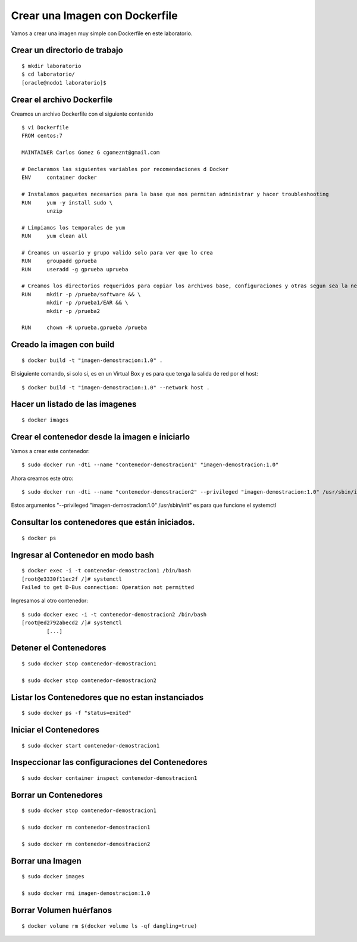 Crear una Imagen con Dockerfile
===============================

Vamos a crear una imagen muy simple con Dockerfile en este laboratorio.

Crear un directorio de trabajo
++++++++++++++++++++++++++++++
::

	$ mkdir laboratorio
	$ cd laboratorio/
	[oracle@nodo1 laboratorio]$

Crear el archivo Dockerfile
+++++++++++++++++++++++++++

Creamos un archivo Dockerfile con el siguiente contenido ::

	$ vi Dockerfile
	FROM centos:7

	MAINTAINER Carlos Gomez G cgomeznt@gmail.com

	# Declaramos las siguientes variables por recomendaciones d Docker
	ENV     container docker

	# Instalamos paquetes necesarios para la base que nos permitan administrar y hacer troubleshooting
	RUN     yum -y install sudo \
		unzip

	# Limpiamos los temporales de yum
	RUN     yum clean all

	# Creamos un usuario y grupo valido solo para ver que lo crea
	RUN     groupadd gprueba
	RUN     useradd -g gprueba uprueba

	# Creamos los directorios requeridos para copiar los archivos base, configuraciones y otras segun sea la necesidad. Tambien le otorgamos los permisos.
	RUN     mkdir -p /prueba/software && \
		mkdir -p /prueba1/EAR && \
		mkdir -p /prueba2

	RUN	chown -R uprueba.gprueba /prueba


Creado la imagen con build
+++++++++++++++++++++++++++
::

	$ docker build -t "imagen-demostracion:1.0" .

El siguiente comando, si solo si, es en un Virtual Box y es para que tenga la salida de red por el host::

	$ docker build -t "imagen-demostracion:1.0" --network host .

Hacer un listado de las imagenes
+++++++++++++++++++++++++++++++++
::

	$ docker images

Crear el contenedor desde la imagen e iniciarlo
++++++++++++++++++++++++++++++++++++++++++++++++


Vamos a crear este contenedor::

	$ sudo docker run -dti --name "contenedor-demostracion1" "imagen-demostracion:1.0"

Ahora creamos este otro::

	$ sudo docker run -dti --name "contenedor-demostracion2" --privileged "imagen-demostracion:1.0" /usr/sbin/init

Estos argumentos "--privileged "imagen-demostracion:1.0" /usr/sbin/init" es para que funcione el systemctl 


Consultar los contenedores que están iniciados.
+++++++++++++++++++++++++++++++++++++++++++++++
::

	$ docker ps

Ingresar al Contenedor en modo bash
+++++++++++++++++++++++++++++++++++
::

	$ docker exec -i -t contenedor-demostracion1 /bin/bash
	[root@e3330f11ec2f /]# systemctl 
	Failed to get D-Bus connection: Operation not permitted

Ingresamos al otro contenedor::

	$ sudo docker exec -i -t contenedor-demostracion2 /bin/bash
	[root@ed2792abecd2 /]# systemctl
		[...]


Detener el Contenedores
++++++++++++++++++++++++	
::

	$ sudo docker stop contenedor-demostracion1

	$ sudo docker stop contenedor-demostracion2

Listar los Contenedores que no estan instanciados
++++++++++++++++++++++++++++++++++++++++++++++++
::

	$ sudo docker ps -f "status=exited"

Iniciar el Contenedores
+++++++++++++++++++++++++++
::

	$ sudo docker start contenedor-demostracion1

Inspeccionar las configuraciones del Contenedores
+++++++++++++++++++++++++++++++++++++++++++++++++
::

	$ sudo docker container inspect contenedor-demostracion1

Borrar un Contenedores
++++++++++++++++++++++
::

	$ sudo docker stop contenedor-demostracion1
	
	$ sudo docker rm contenedor-demostracion1

	$ sudo docker rm contenedor-demostracion2

Borrar una Imagen
++++++++++++++++++++
::

	$ sudo docker images

	$ sudo docker rmi imagen-demostracion:1.0


Borrar Volumen huérfanos
+++++++++++++++++++++++++
::

	$ docker volume rm $(docker volume ls -qf dangling=true)





